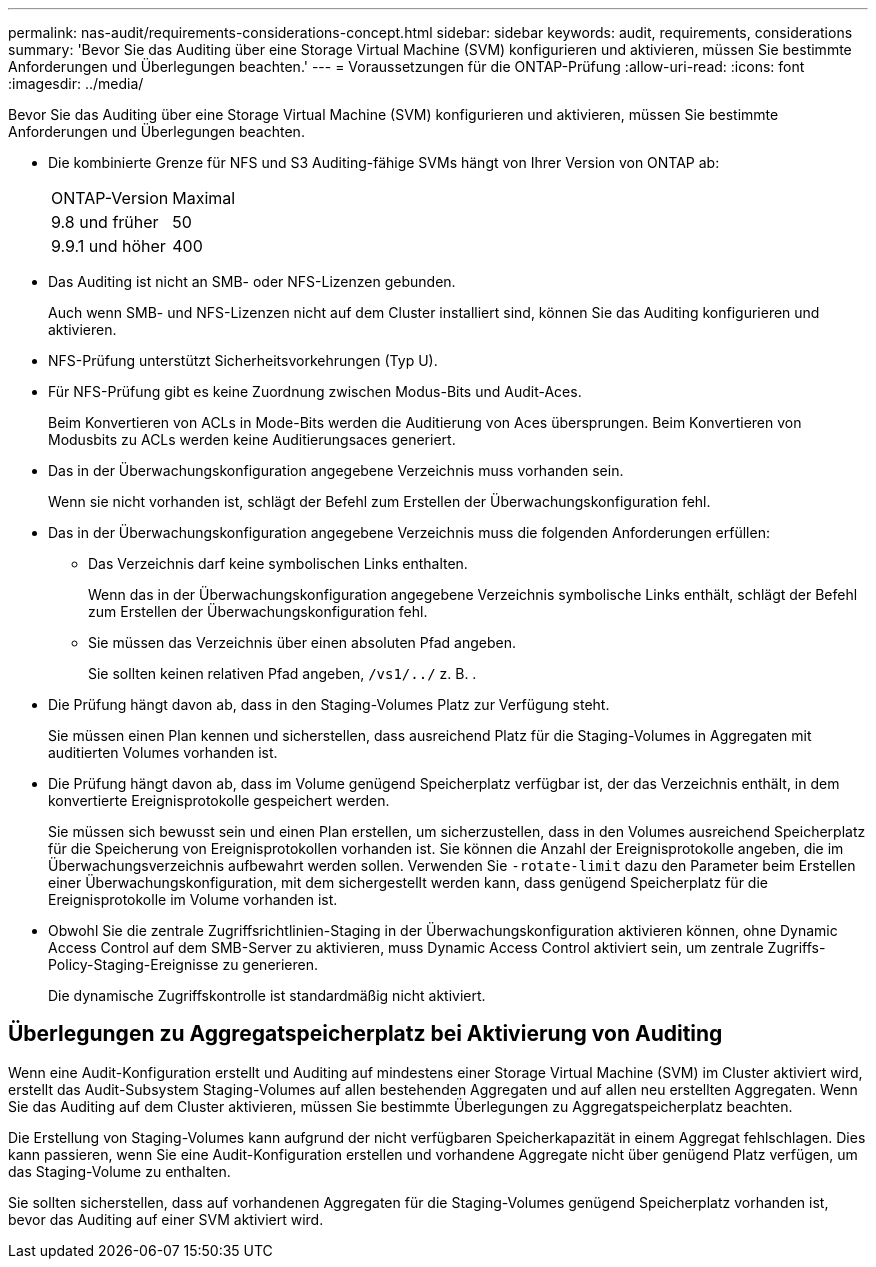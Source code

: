 ---
permalink: nas-audit/requirements-considerations-concept.html 
sidebar: sidebar 
keywords: audit, requirements, considerations 
summary: 'Bevor Sie das Auditing über eine Storage Virtual Machine (SVM) konfigurieren und aktivieren, müssen Sie bestimmte Anforderungen und Überlegungen beachten.' 
---
= Voraussetzungen für die ONTAP-Prüfung
:allow-uri-read: 
:icons: font
:imagesdir: ../media/


[role="lead"]
Bevor Sie das Auditing über eine Storage Virtual Machine (SVM) konfigurieren und aktivieren, müssen Sie bestimmte Anforderungen und Überlegungen beachten.

* Die kombinierte Grenze für NFS und S3 Auditing-fähige SVMs hängt von Ihrer Version von ONTAP ab:
+
|===


| ONTAP-Version | Maximal 


| 9.8 und früher | 50 


| 9.9.1 und höher | 400 
|===
* Das Auditing ist nicht an SMB- oder NFS-Lizenzen gebunden.
+
Auch wenn SMB- und NFS-Lizenzen nicht auf dem Cluster installiert sind, können Sie das Auditing konfigurieren und aktivieren.

* NFS-Prüfung unterstützt Sicherheitsvorkehrungen (Typ U).
* Für NFS-Prüfung gibt es keine Zuordnung zwischen Modus-Bits und Audit-Aces.
+
Beim Konvertieren von ACLs in Mode-Bits werden die Auditierung von Aces übersprungen. Beim Konvertieren von Modusbits zu ACLs werden keine Auditierungsaces generiert.

* Das in der Überwachungskonfiguration angegebene Verzeichnis muss vorhanden sein.
+
Wenn sie nicht vorhanden ist, schlägt der Befehl zum Erstellen der Überwachungskonfiguration fehl.

* Das in der Überwachungskonfiguration angegebene Verzeichnis muss die folgenden Anforderungen erfüllen:
+
** Das Verzeichnis darf keine symbolischen Links enthalten.
+
Wenn das in der Überwachungskonfiguration angegebene Verzeichnis symbolische Links enthält, schlägt der Befehl zum Erstellen der Überwachungskonfiguration fehl.

** Sie müssen das Verzeichnis über einen absoluten Pfad angeben.
+
Sie sollten keinen relativen Pfad angeben, `/vs1/../` z. B. .



* Die Prüfung hängt davon ab, dass in den Staging-Volumes Platz zur Verfügung steht.
+
Sie müssen einen Plan kennen und sicherstellen, dass ausreichend Platz für die Staging-Volumes in Aggregaten mit auditierten Volumes vorhanden ist.

* Die Prüfung hängt davon ab, dass im Volume genügend Speicherplatz verfügbar ist, der das Verzeichnis enthält, in dem konvertierte Ereignisprotokolle gespeichert werden.
+
Sie müssen sich bewusst sein und einen Plan erstellen, um sicherzustellen, dass in den Volumes ausreichend Speicherplatz für die Speicherung von Ereignisprotokollen vorhanden ist. Sie können die Anzahl der Ereignisprotokolle angeben, die im Überwachungsverzeichnis aufbewahrt werden sollen. Verwenden Sie `-rotate-limit` dazu den Parameter beim Erstellen einer Überwachungskonfiguration, mit dem sichergestellt werden kann, dass genügend Speicherplatz für die Ereignisprotokolle im Volume vorhanden ist.

* Obwohl Sie die zentrale Zugriffsrichtlinien-Staging in der Überwachungskonfiguration aktivieren können, ohne Dynamic Access Control auf dem SMB-Server zu aktivieren, muss Dynamic Access Control aktiviert sein, um zentrale Zugriffs-Policy-Staging-Ereignisse zu generieren.
+
Die dynamische Zugriffskontrolle ist standardmäßig nicht aktiviert.





== Überlegungen zu Aggregatspeicherplatz bei Aktivierung von Auditing

Wenn eine Audit-Konfiguration erstellt und Auditing auf mindestens einer Storage Virtual Machine (SVM) im Cluster aktiviert wird, erstellt das Audit-Subsystem Staging-Volumes auf allen bestehenden Aggregaten und auf allen neu erstellten Aggregaten. Wenn Sie das Auditing auf dem Cluster aktivieren, müssen Sie bestimmte Überlegungen zu Aggregatspeicherplatz beachten.

Die Erstellung von Staging-Volumes kann aufgrund der nicht verfügbaren Speicherkapazität in einem Aggregat fehlschlagen. Dies kann passieren, wenn Sie eine Audit-Konfiguration erstellen und vorhandene Aggregate nicht über genügend Platz verfügen, um das Staging-Volume zu enthalten.

Sie sollten sicherstellen, dass auf vorhandenen Aggregaten für die Staging-Volumes genügend Speicherplatz vorhanden ist, bevor das Auditing auf einer SVM aktiviert wird.

